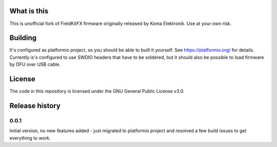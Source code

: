 What is this
============

This is unofficial fork of FieldKitFX firmware originally released by Koma Elektronik. Use at your own risk.

Building
========

It's configured as platformio project, so you should be able to built it yourself. See https://platformio.org/ for details. Currently is's configured to use SWDIO headers that have to be soldered, but it should also be possible to load firmware by DFU over USB cable.

License
=======

The code in this repository is licensed under the GNU General Public License v3.0.

Release history
===============

0.0.1
-----

Initial version, no new features added - just migrated to platformio project and resolved a few build issues to get everything to work.
